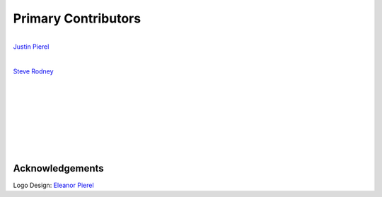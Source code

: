 ********************
Primary Contributors
********************

.. figure:: _static/jp_git.jpeg
    :width: 200px
    :align: center
    :height: 200px
    :alt: alternate text
    :figclass: align-left

    `Justin Pierel <https://github.com/jpierel14>`_



.. figure:: _static/rodney_git.jpeg
    :width: 200px
    :align: center
    :height: 200px
    :alt: alternate text
    :figclass: align-left

    `Steve Rodney <https://github.com/srodney>`_

|
|
|
|
|
|
|
|
|
|
|
|

Acknowledgements                       
================
Logo Design: `Eleanor Pierel <https://eleanorpierel.com>`_